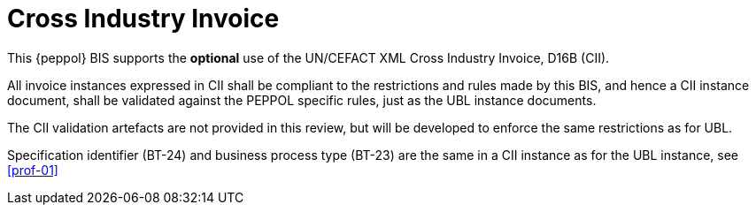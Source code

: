 [appendix]
= Cross Industry Invoice

This {peppol} BIS supports the *optional* use of the UN/CEFACT XML Cross Industry Invoice, D16B (CII).

All invoice instances expressed in CII shall be compliant to the restrictions and rules made by this BIS, and hence a CII instance document, shall be validated against the PEPPOL specific rules, just as the UBL instance documents.

The CII validation artefacts are not provided in this review, but will be developed to enforce the same restrictions as for UBL.

Specification identifier (BT-24) and business process type (BT-23) are the same in a CII instance as for the UBL instance, see <<prof-01>>
